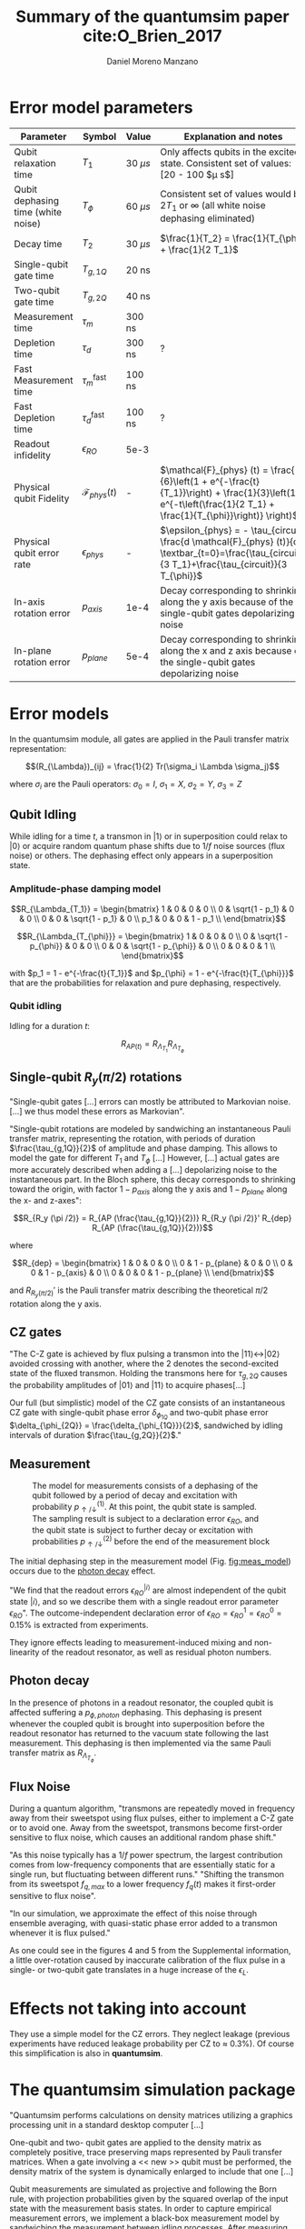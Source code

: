 #+TITLE: Summary of the quantumsim paper cite:O_Brien_2017
#+AUTHOR: Daniel Moreno Manzano

#+OPTIONS: toc:nil

#+LATEX_HEADER: \usepackage{geometry}
#+LATEX_HEADER: \geometry{left=2.5cm,right=2.5cm,top=2.5cm,bottom=2.5cm}


* Error model parameters

#+caption: Main error model parameters for simulation
#+NAME: tab:err_pam
#+ATTR_LATEX: :booktabs :environment :font \tiny :align lccp{7cm}
#+TBLNAME: 
|------------------------------------+--------------------------+------------+------------------------------------------------------------------------------------------------------------------------------------------------------------------|
| Parameter                          | Symbol                   | Value      | Explanation and notes                                                                                                                                            |
|------------------------------------+--------------------------+------------+------------------------------------------------------------------------------------------------------------------------------------------------------------------|
| Qubit relaxation time              | $T_1$                    | 30 $\mu s$ | Only affects qubits in the excited state. Consistent set of values: [20 - 100 $\mu s$]                                                                           |
| Qubit dephasing time (white noise) | $T_{\phi}$               | 60 $\mu s$ | Consistent set of values would be $2 T_1$ or $\infty$ (all white noise dephasing eliminated)                                                                     |
| Decay time                         | $T_2$                    | 30 $\mu s$ | $\frac{1}{T_2} = \frac{1}{T_{\phi}} + \frac{1}{2 T_1}$                                                                                                           |
| Single-qubit gate time             | $T_{g,1Q}$               | 20 ns      |                                                                                                                                                                  |
| Two-qubit gate time                | $T_{g,2Q}$               | 40 ns      |                                                                                                                                                                  |
| Measurement time                   | $\tau_m$                 | 300 ns     |                                                                                                                                                                  |
| Depletion time                     | $\tau_d$                 | 300 ns     | ?                                                                                                                                                                |
| Fast Measurement time              | $\tau_m^{\text{fast}}$   | 100 ns     |                                                                                                                                                                  |
| Fast Depletion time                | $\tau_d^{\text{fast}}$   | 100 ns     | ?                                                                                                                                                                |
| Readout infidelity                 | $\epsilon_{RO}$          | 5e-3       |                                                                                                                                                                  |
| Physical qubit Fidelity            | $\mathcal{F}_{phys} (t)$ | -          | $\mathcal{F}_{phys} (t) = \frac{1}{6}\left(1 + e^{-\frac{t}{T_1}}\right) + \frac{1}{3}\left(1 + e^{-t\left(\frac{1}{2 T_1} + \frac{1}{T_{\phi}}\right)} \right)$ |
| Physical qubit error rate          | $\epsilon_{phys}$        | -          | $\epsilon_{phys} = - \tau_{circuit} \frac{d \mathcal{F}_{phys} (t)}{dt} \textbar_{t=0}=\frac{\tau_{circuit}}{3 T_1}+\frac{\tau_{circuit}}{3 T_{\phi}}$           |
| In-axis rotation error             | $p_{axis}$               | 1e-4       | Decay corresponding to shrinking along the y axis because of the single-qubit gates depolarizing noise                                                           |
| In-plane rotation error            | $p_{plane}$              | 5e-4       | Decay corresponding to shrinking along the x and z axis because of the single-qubit gates depolarizing noise                                                     |
|------------------------------------+--------------------------+------------+------------------------------------------------------------------------------------------------------------------------------------------------------------------|
#+TBLFM:

* Error models

In the quantumsim module, all gates are applied in the Pauli transfer matrix representation:

$$(R_{\Lambda})_{ij} = \frac{1}{2} Tr(\sigma_i \Lambda \sigma_j)$$

where $\sigma_i$ are the Pauli operators: $\sigma_0 = I$, $\sigma_1 = X$, $\sigma_2 = Y$, $\sigma_3 = Z$

** Qubit Idling

While idling for a time $t$, a transmon in $|1\rangle$ or in superposition could relax to $|0\rangle$ or acquire random quantum phase shifts due to $1/f$ noise sources (flux noise) or others.
The dephasing effect only appears in a superposition state.

*** Amplitude-phase damping model

$$R_{\Lambda_{T_1}} = \begin{bmatrix}
 1 & 0 & 0 & 0 \\
 0 & \sqrt{1 - p_1} & 0 & 0 \\
 0 & 0 & \sqrt{1 - p_1} & 0 \\
 p_1 & 0 & 0 & 1 - p_1 \\
\end{bmatrix}$$

# #+ATTR_LATEX: :mode math :environment bmatrix
# |   1 |              0 |              0 |       0 |
# |   0 | \sqrt{1 - p_1} |              0 |       0 |
# |   0 |              0 | \sqrt{1 - p_1} |       0 |
# | p_1 |              0 |              0 | 1 - p_1 |


$$R_{\Lambda_{T_{\phi}}} = \begin{bmatrix}
 1 & 0 & 0 & 0 \\
 0 & \sqrt{1 - p_{\phi}} & 0 & 0 \\
 0 & 0 & \sqrt{1 - p_{\phi}} & 0 \\
 0 & 0 & 0 & 1 \\
\end{bmatrix}$$

# #+ATTR_LATEX: :mode math :environment bmatrix
# | 1 |                   0 |                   0 | 0 |
# | 0 | \sqrt{1 - p_{\phi}} |                   0 | 0 |
# | 0 |                   0 | \sqrt{1 - p_{\phi}} | 0 |
# | 0 |                   0 |                   0 | 1 |

with $p_1 = 1 - e^{-\frac{t}{T_1}}$ and $p_{\phi} = 1 - e^{-\frac{t}{T_{\phi}}}$ that are the probabilities for relaxation and pure dephasing, respectively.

*** Qubit idling

Idling for a duration $t$:

$$R_{AP (t)} = R_{\Lambda_{T_1}} R_{\Lambda_{T_{\phi}}}$$

** Single-qubit $R_y(\pi /2)$ rotations

"Single-qubit gates [...] errors can mostly be attributed to Markovian noise. [...] we thus model these errors as Markovian".

"Single-qubit rotations are modeled by sandwiching an instantaneous Pauli transfer matrix, representing the rotation, with periods of duration $\frac{\tau_{g,1Q}}{2}$ of amplitude and phase damping.
This allows to model the gate for different $T_1$ and $T_{\phi}$ [...]
However, [...] actual gates are more accurately described when adding a [...] depolarizing noise to the instantaneous part.
In the Bloch sphere, this decay corresponds to shrinking toward the origin, with factor  $1 - p_{axis}$ along the y axis and $1 - p_{plane}$ along the x- and z-axes":

$$R_{R_y (\pi /2)} = R_{AP (\frac{\tau_{g,1Q}}{2})} R_{R_y (\pi /2)}' R_{dep} R_{AP (\frac{\tau_{g,1Q}}{2})}$$

where

$$R_{dep} = \begin{bmatrix}
 1 & 0 & 0 & 0 \\
 0 & 1 - p_{plane} & 0 & 0 \\
 0 & 0 & 1 - p_{axis} & 0 \\
 0 & 0 & 0 & 1 - p_{plane} \\
\end{bmatrix}$$

# #+ATTR_LATEX: :mode math :environment bmatrix
# | 1 |             0 |            0 |             0 |
# | 0 | 1 - p_{plane} |            0 |             0 |
# | 0 |             0 | 1 - p_{axis} |             0 |
# | 0 |             0 |            0 | 1 - p_{plane} |

and $R_{R_y (\pi/2)}'$ is the Pauli transfer matrix describing the theoretical $\pi /2$ rotation along the y axis.
# This procedure could be done with whatever Pauli transfer matrix.
# The y rotation is just the most common example.

** CZ gates

"The C-Z gate is achieved by flux pulsing a transmon into the $|11\rangle \leftrightarrow |02\rangle$ avoided crossing with another, where the 2 denotes the second-excited state of the fluxed transmon.
Holding the transmons here for $\tau_{g,2Q}$ causes the probability amplitudes of $|01\rangle$ and $|11\rangle$ to acquire phases[...]

Our full (but simplistic) model of the CZ gate consists of an instantaneous CZ gate with single-qubit phase error $\delta_{\phi_{1Q}}$ and two-qubit phase error $\delta_{\phi_{2Q}} = \frac{\delta_{\phi_{1Q}}}{2}$, sandwiched by idling intervals of duration $\frac{\tau_{g,2Q}}{2}$."


** Measurement

#+caption: The model for measurements consists of a dephasing of the qubit followed by a period of decay and excitation with probability $p_{\uparrow / \downarrow}^{(1)}$. At this point, the qubit state is sampled. The sampling result is subject to a declaration error $\epsilon_{RO}$, and the qubit state is subject to further decay or excitation with probabilities $p_{\uparrow / \downarrow}^{(2)}$ before the end of the measurement block
#+NAME: fig:meas_model
#+ATTR_LATEX: :width 0.5\textwidth
[[file:measure_model.png]]

The initial dephasing step in the measurement model (Fig. [[fig:meas_model]]) occurs due to the [[id:07599b1a-0150-4e80-ad59-8ce826f8d96a][photon decay]] effect.

"We find that the readout errors $\epsilon_{RO}^{|i\rangle}$ are almost independent of the qubit state $|i\rangle$, and so we describe them with a single readout error parameter $\epsilon_{RO}$".
The outcome-independent declaration error of $\epsilon_{RO} = \epsilon_{RO}^{1} = \epsilon_{RO}^{0} = 0.15 \%$ is extracted from experiments. 

They ignore effects leading to measurement-induced mixing and non-linearity of the readout resonator, as well as residual photon numbers.

** Photon decay
:PROPERTIES:
:ID:       07599b1a-0150-4e80-ad59-8ce826f8d96a
:END:

In the presence of photons in a readout resonator, the coupled qubit is affected suffering a $p_{\phi, photon}$ dephasing.
This dephasing is present whenever the coupled qubit is brought into superposition before the readout resonator has returned to the vacuum state following the last measurement.
This dephasing is then implemented via the same Pauli transfer matrix as $R_{\Lambda_{T_{\phi}}}$.

** Flux Noise

During a quantum algorithm, "transmons are repeatedly moved in frequency away from their sweetspot using flux pulses, either to implement a C-Z gate or to avoid one. Away from the sweetspot, transmons become first-order sensitive to flux noise, which causes an additional random phase shift."

"As this noise typically has a $1/f$ power spectrum, the largest contribution comes from low-frequency components that are essentially static for a single run, but fluctuating between different runs."
"Shifting the transmon from its sweetspot $f_{q,max}$ to a lower frequency $f_q (t)$ makes it first-order sensitive to flux noise".

"In our simulation, we approximate the effect of this noise through ensemble averaging, with quasi-static phase error added to a transmon whenever it is flux pulsed."

As one could see in the figures 4 and 5 from the Supplemental information, a little over-rotation  caused by inaccurate calibration of the flux pulse in a single- or two-qubit gate translates in a huge increase of the $\epsilon_L$.


* Effects not taking into account

They use a simple model for the CZ errors.
They neglect leakage (previous experiments have reduced leakage probability per CZ to $\approx$ 0.3%).
Of course this simplification is also in *quantumsim*.

* The quantumsim simulation package

"Quantumsim performs calculations on density matrices utilizing a graphics processing unit in a standard desktop computer [...]

One-qubit and two- qubit gates are applied to the density matrix as completely positive, trace preserving maps represented by Pauli transfer matrices. When a gate involving a << new >> qubit must be performed, the density matrix of the system is dynamically enlarged to include that one [...]

Qubit measurements are simulated as projective and following the Born rule, with projection probabilities given by the squared overlap of the input state with the measurement basis states. In order to capture empirical measurement errors, we implement a black-box measurement model by sandwiching the measurement between idling processes. After measuring some qubit they remove that qubit from the density matrix.


* Observations I find Interesting
** Decoder Upper Bound explanation                                :noexport:

"We obtain the probability of a final measurement falling within each coset by summing the probabilities from the diagonal of the reduced density matrix of the data qubits in the Z-basis.
It contains the probability distribution for the 2^9 = 512 different possible measurement outcomes of the data qubits [...]

Any decoder can give the correct result only for half of the measurement outcomes.
No decoder can achieve a dec- laration fidelity larger than this maximal probability [...]

Declarations must be equal if they differ by the application of one ore more X stabilizers (applying two different logical X operators amounts to the application of a product of X stabilizers).
We thus group the outcomes in 32 cosets -- there are 4 X-stabilizers in SC-17, so there are 512/24 = 32 cosets --.
For outcomes from the same coset, the declaration from a decoder must be the same.
We further group the 32 cosets to 16 pairs, which differ by the application of a logical operator. 
The upper bound is then obtained by selecting the more probable coset from each pair and summing the corresponding probabilities [...]

We finally emphasize that the this upper bound can be found only because we have access to the complete probability distribution of outcomes.
We do not expect that any decoder can actually achieve this upper bound".




** Optimization of logical error rates

As they explain in the paper and on can see in Fig. [[fig:meas_t_optim]], they find that the optimal measuring time for the minimum $\epsilon_L$ is 280 ns.

#+caption: Measure time optimization based on the SC-17 logical error rate. Optimal $\tau_m = 280$ ns
#+NAME: fig:meas_t_optim
#+ATTR_LATEX: :width 0.7\textwidth
[[file:measure_t_optimization.png]]


** Projected improvement with advances in quantum hardware

- Memory figure of merit ($\gamma_m = \frac{\epsilon_{phys}}{\epsilon_{L}}$). How close are $\epsilon_{phys}$ and $\epsilon_{L}$. Metric to check how good the error correction is.

- Computational performance ($\gamma_c = \frac{\epsilon_{phys} \tau_{g,1Q}}{\epsilon_L \tau_{cycle}}$), where, at $\gamma_c = 1$ the computational break-even point is defined.

- A value of $T_1 > 80 \mu s$ for planar transmons is emerging.

** Other observations

The following statements are fairly general:

- "Small quasi-static qubit errors are suppressed by the repeated measurements"
- If either the ancilla error rate ($\epsilon_{anc}$) or the \epsilon_{RO} are bigger than $\epsilon_{phys}$, $\epsilon_L$ becomes independent of both $\epsilon_{RO}$ and $\epsilon_{anc}$
- "Optimal cycle parameters for logical error rates per cycle and per unit time are not the same. This implies that logical qubits functioning as quantum memory should be treated differently to those being used for computation"



* Doubts
:PROPERTIES:
:ID:       313b53c7-8a4d-49bf-8b94-ff1e36b00929
:END:

- What is the depletion time?
- I do not understand the Inset in Fig. [[fig:meas_t_optim]]
- What is the difference between qubits used for quantum memory and quantum computation? In our case we consider just computation, isn't it?
- Surface code is good for Quantum Memory. Which code is good for Quantum Computation?
- Why do we consider that the measurement time is 300 ns instead of 280 ns, that is the optimum time for logical qubit error rate?
- Study the optimum times for each gates to minimize the physical qubit error rate
- At some point $T_{\phi} = \infty$ is mentioned. Is it possible to clean all the dephasing white-noise.
- Is the Y rotation gates the only ones affected by the dephasing noise?
- +What is the flux noise?+ $\to$ "Shifting the transmon from its sweetspot $f_{q,max}$ to a lower frequency $f_q (t)$ makes it first-order sensitive to flux noise"
- What are the quasi-static qubit errors?
- +Does the $R_{dep}$ parameter mean that the depolarizing model is included?+ $\to$ I would say so. But only for the single-qubit gates
- +Is the $p_{\phi, photon}$ summed to the $p_{\phi}$ in the $R_{\Lambda_{T_{\phi}}}$ or how is it done?+ $\to$ is the dephase at the beginning of the measurement model (Fig. [[fig:meas_model]])
- What is an adiabatic gate?
- I do not understand anything in the measurement.
  - What is $\epsilon_i^{m,o}$, $a$ and $b$
  - Are the ignored effects during measurements important for us? Do not think so.
- Quantumsim is able to work no taking into account the surface code, isn't it?
- Is this error model the one that they use in quantumsim? Are all the parameters ready or should I look for add some of them?
- "Ancillas are measured at the end of each cycle, and thus not entangled with the rest of the system". Is this due to the circuit they are using or quantumsim works like that in general
  

* Ideas

** The physical error rate is related with the depth of a circuit

Considering any quantum circuit, different from the stabilizer circuit from the Surface Code cycle with the next parameters:


#+ATTR_LATEX: :align lr
| Depth:                               | $d$                                                                                  |
| Cycle time (minimum operation time): | $T_{cycle}$                                                                          |
| Circuit time:                        | $\tau_{circuit} = d \times T_{cycle}$                                                |
# | Physical qubit error rate:           | $\epsilon_{phys} = \frac{d \times T_{cycle}}{3} \frac{T_{\phi} + T_1}{T_{\phi} T_1}$ |

# As soon as the Surface Code cycle induces a physical error rate $\epsilon_{phys} = - \tau_{circuit} \frac{d \mathcal{F}_{phys} (t)}{dt} \textbar_{t=0}=\frac{\tau_{circuit}}{3 T_1}+\frac{\tau_{circuit}}{3 T_{\phi}}$
Taking into account the physical error rate function defined in Table 1, we could define the physical qubit error rate of the SC chips for any quantum circuit as:

$$\epsilon_{phys} = \frac{d \times T_{cycle}}{3} \frac{T_{\phi} + T_1}{T_{\phi} T_1}$$

** Maximum depth given a $\epsilon_{phys}$

Given a maximum error rate for the qubits ($\epsilon_{phys}^{\uparrow}$) as an upper bound, the maximum depth of the circuit would be:

$$d^{\uparrow} = \frac{3 \epsilon_{phys}^{\uparrow}}{T_{cycle}} \frac{T_{\phi} T_1}{T_{\phi} + T_1}$$

Where any $d > d^{\uparrow}$ will have a physical error rate bigger than the desired one ($\epsilon_{phys} > \epsilon_{phys}^{\uparrow}$).

** Quantum Volume in relationship with the maximum depth          :noexport:

The device Quantum Volume and the algorithm's one are defined as follows:

$$V_Q^d = \max_{n' \le N} \min \left[ n',\frac{1}{n' \epsilon_{eff} (n')}\right]^2$$

$$V_Q^a =  n \times d$$

An algorithm would be runnable in some device if $V_Q^d > V_Q^a$.
The algorithm's Quantum Volume adapted for the Leo's superconducting chips would follow the next rule:

$$V_Q^a = n \frac{3 \epsilon_{phys}}{T_{cycle}} \frac{T_{\phi} T_1}{T_{\phi} + T_1}$$



* BIB                                                                :ignore:

# [[bibliography:/ssh:daniel@koiserver.ddns.net:/home/daniel/Master/Quantum_Computing_and_Quantum_Information/docs/thesis_plan.bib]]
[[bibliography:/ssh:daniel@koiserver.ddns.net:/home/daniel/Master/Quantum_Computing_and_Quantum_Information/docs/paper_summaries/quantumsim_paper/thesis_plan.bib]]
bibliographystyle:plain
